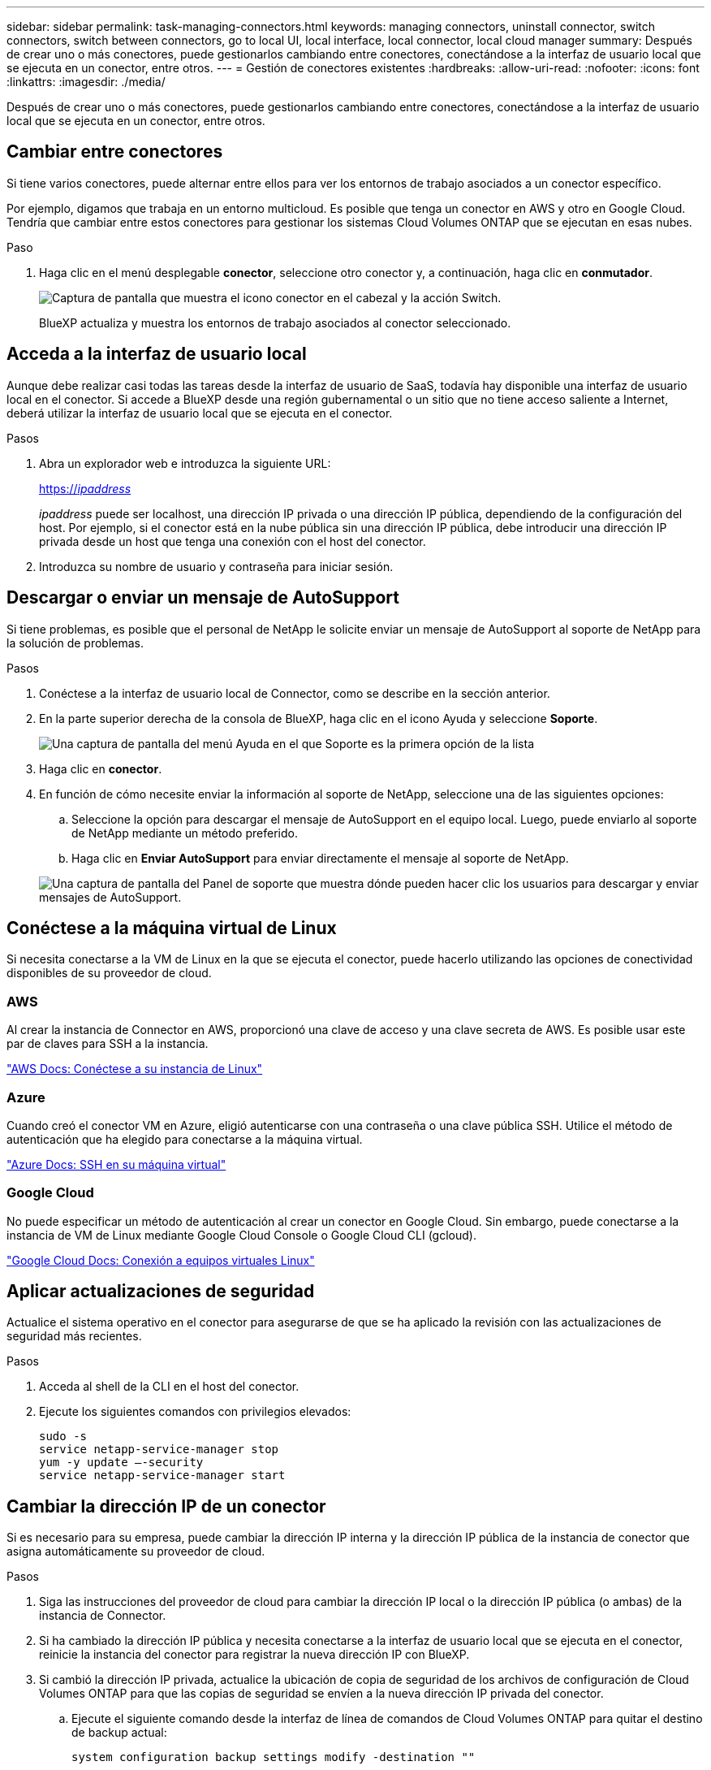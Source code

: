---
sidebar: sidebar 
permalink: task-managing-connectors.html 
keywords: managing connectors, uninstall connector, switch connectors, switch between connectors, go to local UI, local interface, local connector, local cloud manager 
summary: Después de crear uno o más conectores, puede gestionarlos cambiando entre conectores, conectándose a la interfaz de usuario local que se ejecuta en un conector, entre otros. 
---
= Gestión de conectores existentes
:hardbreaks:
:allow-uri-read: 
:nofooter: 
:icons: font
:linkattrs: 
:imagesdir: ./media/


[role="lead"]
Después de crear uno o más conectores, puede gestionarlos cambiando entre conectores, conectándose a la interfaz de usuario local que se ejecuta en un conector, entre otros.



== Cambiar entre conectores

Si tiene varios conectores, puede alternar entre ellos para ver los entornos de trabajo asociados a un conector específico.

Por ejemplo, digamos que trabaja en un entorno multicloud. Es posible que tenga un conector en AWS y otro en Google Cloud. Tendría que cambiar entre estos conectores para gestionar los sistemas Cloud Volumes ONTAP que se ejecutan en esas nubes.

.Paso
. Haga clic en el menú desplegable *conector*, seleccione otro conector y, a continuación, haga clic en *conmutador*.
+
image:screenshot_connector_switch.gif["Captura de pantalla que muestra el icono conector en el cabezal y la acción Switch."]

+
BlueXP actualiza y muestra los entornos de trabajo asociados al conector seleccionado.





== Acceda a la interfaz de usuario local

Aunque debe realizar casi todas las tareas desde la interfaz de usuario de SaaS, todavía hay disponible una interfaz de usuario local en el conector. Si accede a BlueXP desde una región gubernamental o un sitio que no tiene acceso saliente a Internet, deberá utilizar la interfaz de usuario local que se ejecuta en el conector.

.Pasos
. Abra un explorador web e introduzca la siguiente URL:
+
https://_ipaddress_[]

+
_ipaddress_ puede ser localhost, una dirección IP privada o una dirección IP pública, dependiendo de la configuración del host. Por ejemplo, si el conector está en la nube pública sin una dirección IP pública, debe introducir una dirección IP privada desde un host que tenga una conexión con el host del conector.

. Introduzca su nombre de usuario y contraseña para iniciar sesión.




== Descargar o enviar un mensaje de AutoSupport

Si tiene problemas, es posible que el personal de NetApp le solicite enviar un mensaje de AutoSupport al soporte de NetApp para la solución de problemas.

.Pasos
. Conéctese a la interfaz de usuario local de Connector, como se describe en la sección anterior.
. En la parte superior derecha de la consola de BlueXP, haga clic en el icono Ayuda y seleccione *Soporte*.
+
image:screenshot-help-support.png["Una captura de pantalla del menú Ayuda en el que Soporte es la primera opción de la lista"]

. Haga clic en *conector*.
. En función de cómo necesite enviar la información al soporte de NetApp, seleccione una de las siguientes opciones:
+
.. Seleccione la opción para descargar el mensaje de AutoSupport en el equipo local. Luego, puede enviarlo al soporte de NetApp mediante un método preferido.
.. Haga clic en *Enviar AutoSupport* para enviar directamente el mensaje al soporte de NetApp.


+
image:screenshot-connector-autosupport.png["Una captura de pantalla del Panel de soporte que muestra dónde pueden hacer clic los usuarios para descargar y enviar mensajes de AutoSupport."]





== Conéctese a la máquina virtual de Linux

Si necesita conectarse a la VM de Linux en la que se ejecuta el conector, puede hacerlo utilizando las opciones de conectividad disponibles de su proveedor de cloud.



=== AWS

Al crear la instancia de Connector en AWS, proporcionó una clave de acceso y una clave secreta de AWS. Es posible usar este par de claves para SSH a la instancia.

https://docs.aws.amazon.com/AWSEC2/latest/UserGuide/AccessingInstances.html["AWS Docs: Conéctese a su instancia de Linux"^]



=== Azure

Cuando creó el conector VM en Azure, eligió autenticarse con una contraseña o una clave pública SSH. Utilice el método de autenticación que ha elegido para conectarse a la máquina virtual.

https://docs.microsoft.com/en-us/azure/virtual-machines/linux/mac-create-ssh-keys#ssh-into-your-vm["Azure Docs: SSH en su máquina virtual"^]



=== Google Cloud

No puede especificar un método de autenticación al crear un conector en Google Cloud. Sin embargo, puede conectarse a la instancia de VM de Linux mediante Google Cloud Console o Google Cloud CLI (gcloud).

https://cloud.google.com/compute/docs/instances/connecting-to-instance["Google Cloud Docs: Conexión a equipos virtuales Linux"^]



== Aplicar actualizaciones de seguridad

Actualice el sistema operativo en el conector para asegurarse de que se ha aplicado la revisión con las actualizaciones de seguridad más recientes.

.Pasos
. Acceda al shell de la CLI en el host del conector.
. Ejecute los siguientes comandos con privilegios elevados:
+
[source, cli]
----
sudo -s
service netapp-service-manager stop
yum -y update –-security
service netapp-service-manager start
----




== Cambiar la dirección IP de un conector

Si es necesario para su empresa, puede cambiar la dirección IP interna y la dirección IP pública de la instancia de conector que asigna automáticamente su proveedor de cloud.

.Pasos
. Siga las instrucciones del proveedor de cloud para cambiar la dirección IP local o la dirección IP pública (o ambas) de la instancia de Connector.
. Si ha cambiado la dirección IP pública y necesita conectarse a la interfaz de usuario local que se ejecuta en el conector, reinicie la instancia del conector para registrar la nueva dirección IP con BlueXP.
. Si cambió la dirección IP privada, actualice la ubicación de copia de seguridad de los archivos de configuración de Cloud Volumes ONTAP para que las copias de seguridad se envíen a la nueva dirección IP privada del conector.
+
.. Ejecute el siguiente comando desde la interfaz de línea de comandos de Cloud Volumes ONTAP para quitar el destino de backup actual:
+
[source, cli]
----
system configuration backup settings modify -destination ""
----
.. Vaya a BlueXP y abra el entorno de trabajo.
.. Haga clic en el menú y seleccione *Avanzado > copias de seguridad de configuración*.
.. Haga clic en *establecer destino de copia de seguridad*.






== Editar los URI de un conector

Agregar y quitar los URI de un conector.

.Pasos
. Haga clic en el menú desplegable *conector* del encabezado BlueXP.
. Haga clic en *Administrar conectores*.
. Haga clic en el menú de acción de un conector y haga clic en *Editar URI*.
. Agregue y elimine URIs y, a continuación, haga clic en *aplicar*.




== Solucione los fallos de descarga al utilizar una puerta de enlace NAT de Google Cloud

El conector descarga automáticamente las actualizaciones de software de Cloud Volumes ONTAP. La descarga puede fallar si la configuración utiliza una puerta de enlace de NAT de Google Cloud. Puede corregir este problema limitando el número de partes en las que se divide la imagen de software. Este paso se debe completar mediante la API de BlueXP.

.Paso
. Envíe una solicitud PUT a /occm/config con el siguiente JSON como cuerpo:


[source]
----
{
  "maxDownloadSessions": 32
}
----
El valor para _maxDownloadSessions_ puede ser 1 o cualquier entero mayor que 1. Si el valor es 1, la imagen descargada no se dividirá.

Tenga en cuenta que 32 es un valor de ejemplo. El valor que debe utilizar depende de la configuración de NAT y del número de sesiones que puede tener simultáneamente.

https://docs.netapp.com/us-en/cloud-manager-automation/cm/api_ref_resources.html#occmconfig["Obtenga más información acerca de la llamada a la API /occm/config"^].



== Actualice el conector en el entorno local sin acceso a Internet

Si usted link:task-install-connector-onprem-no-internet.html["Se instaló el conector en un host local que no tiene acceso a Internet"], Puede actualizar el conector cuando haya una versión más reciente disponible en el sitio de soporte de NetApp.

El conector debe reiniciarse durante el proceso de actualización para que la interfaz de usuario no esté disponible durante la actualización.

.Pasos
. Descargue el software del conector de https://mysupport.netapp.com/site/products/all/details/cloud-manager/downloads-tab["Sitio de soporte de NetApp"^].
. Copie el instalador en el host Linux.
. Asigne permisos para ejecutar el script.
+
[source, cli]
----
chmod +x /path/cloud-manager-connector-offline-v3.9.14
----
. Ejecute el script de instalación:
+
[source, cli]
----
sudo /path/cloud-manager-connector-offline-v3.9.14
----
. Una vez finalizada la actualización, puede verificar la versión del conector en *Ayuda > Soporte > conector*.


.¿Qué pasa con las actualizaciones de software en los hosts que tienen acceso a Internet?
****
El conector actualiza automáticamente su software a la última versión, siempre que tenga acceso saliente a Internet para obtener la actualización de software.

****


== Quitar conectores de BlueXP

Si un conector está inactivo, puede eliminarlo de la lista de conectores de BlueXP. Puede hacerlo si ha eliminado la máquina virtual conector o si ha desinstalado el software conector.

Tenga en cuenta lo siguiente sobre la extracción de un conector:

* Esta acción no elimina la máquina virtual.
* Esta acción no se puede revertir--una vez que se quita un conector de BlueXP, no se puede volver a agregar


.Pasos
. Haga clic en el menú desplegable *conector* del encabezado BlueXP.
. Haga clic en *Administrar conectores*.
. Haga clic en el menú de acción de un conector inactivo y haga clic en *Quitar conector*.
+
image:screenshot_connector_remove.gif["Captura de pantalla del widget conector en la que puede eliminar un conector inactivo."]

. Introduzca el nombre del conector que desea confirmar y, a continuación, haga clic en Quitar.


.Resultado
BlueXP quita el conector de sus registros.



== Desinstale el software del conector

Desinstale el software del conector para solucionar problemas o para quitar el software del host de forma permanente. Los pasos que debe seguir dependen de si ha instalado el conector en un host que tenga acceso a Internet o un host en una red restringida que no tenga acceso a Internet.



=== Desinstale desde un host con acceso a Internet

El conector en línea incluye una secuencia de comandos de desinstalación que puede utilizar para desinstalar el software.

.Paso
. Desde el host Linux, ejecute el script de desinstalación:
+
*/opt/application/netapp/service-manager-2/uninstall.sh [silent]*

+
_silent_ ejecuta la secuencia de comandos sin que se le solicite confirmación.





=== Desinstale desde un host sin acceso a Internet

Use estos comandos si descargó el software del conector del sitio de soporte de NetApp y lo instaló en una red restringida que no tiene acceso a Internet.

.Paso
. Desde el host Linux, ejecute los siguientes comandos:
+
[source, cli]
----
docker-compose -f /opt/application/netapp/ds/docker-compose.yml down -v
rm -rf /opt/application/netapp/ds
----

